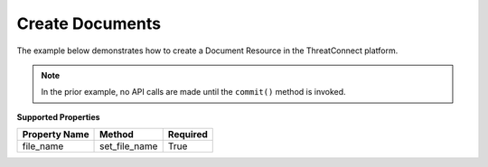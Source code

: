 Create Documents
^^^^^^^^^^^^^^^^

The example below demonstrates how to create a Document Resource in the ThreatConnect platform.

.. code-block:: python
    :emphasize-lines: 12-14,16-20,30-31

    # replace the line below with the standard, TC script heading described here:
    # https://docs.threatconnect.com/en/dev/python/python_sdk.html#standard-script-heading
    ...

    tc = ThreatConnect(api_access_id, api_secret_key, api_default_org, api_base_url)

    # instantiate Documents object 
    documents = tc.documents()

    owner = 'Example Community'

    # create a new Document in 'Example Community' with the name: 'New Document'
    document = documents.add('New Document', owner)
    document.set_file_name('New File.txt')

    # open a file handle for a local file and read the contents thereof
    fh = open('./sample1.zip', 'rb')
    contents = fh.read()
    # upload the contents of the file into the Document
    document.upload(contents)

    # add a description attribute
    document.add_attribute('Description', 'Description Example')
    # add a tag
    document.add_tag('Example')
    # add a security label
    document.set_security_label('TLP Green')

    try:
        # create the Document
        document.commit()
    except RuntimeError as e:
        print('Error: {0}'.format(e))
        sys.exit(1)

.. note:: In the prior example, no API calls are made until the ``commit()`` method is invoked.

**Supported Properties**

+-----------------+-------------------+------------+
| Property Name   | Method            | Required   |
+=================+===================+============+
| file\_name      | set\_file\_name   | True       |
+-----------------+-------------------+------------+
